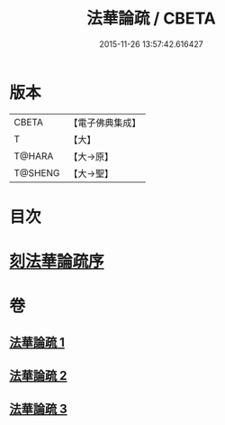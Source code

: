 #+TITLE: 法華論疏 / CBETA
#+DATE: 2015-11-26 13:57:42.616427
* 版本
 |     CBETA|【電子佛典集成】|
 |         T|【大】     |
 |    T@HARA|【大→原】   |
 |   T@SHENG|【大→聖】   |

* 目次
* [[file:KR6d0128_001.txt::001-0785a3][刻法華論疏序]]
* 卷
** [[file:KR6d0128_001.txt][法華論疏 1]]
** [[file:KR6d0128_002.txt][法華論疏 2]]
** [[file:KR6d0128_003.txt][法華論疏 3]]
